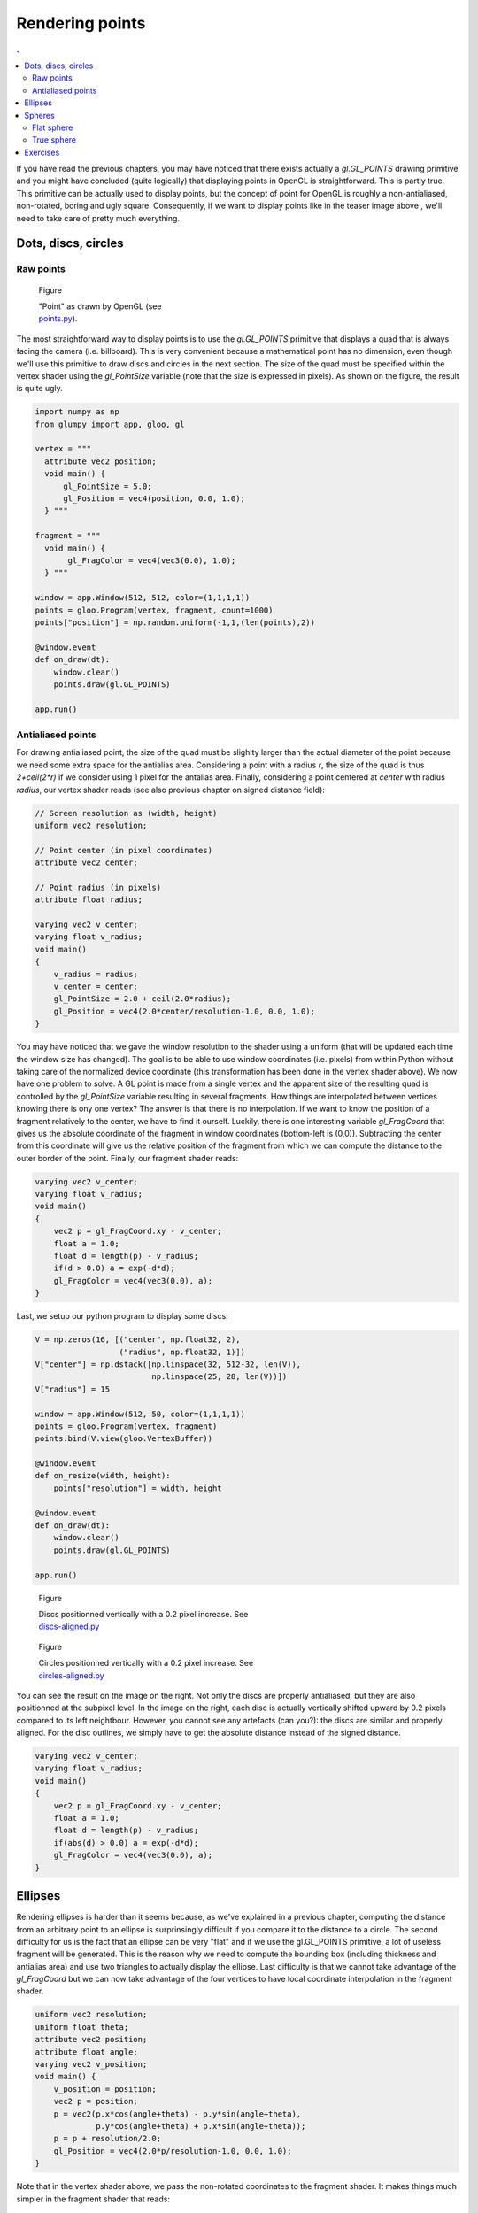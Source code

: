 Rendering points
===============================================================================

.. contents:: .
   :local:
   :depth: 2
   :class: toc chapter-07

If you have read the previous chapters, you may have noticed that there exists
actually a `gl.GL_POINTS` drawing primitive and you might have concluded (quite
logically) that displaying points in OpenGL is straightforward. This is partly
true. This primitive can be actually used to display points, but the concept of
point for OpenGL is roughly a non-antialiased, non-rotated, boring and ugly
square. Consequently, if we want to display points like in the teaser image
above , we'll need to take care of pretty much everything.



Dots, discs, circles
-------------------------------------------------------------------------------

Raw points
++++++++++


.. figure:: images/chapter-07/points.png
   :figwidth: 30%
   :figclass: right

   Figure

   "Point" as drawn by OpenGL
   (see `points.py <code/chapter-07/points.py>`_).
   
The most straightforward way to display points is to use the `gl.GL_POINTS`
primitive that displays a quad that is always facing the camera
(i.e. billboard).  This is very convenient because a mathematical point has no
dimension, even though we'll use this primitive to draw discs and circles in
the next section. The size of the quad must be specified within the vertex
shader using the `gl_PointSize` variable (note that the size is expressed in
pixels). As shown on the figure, the result is quite ugly.

.. code:: python

   import numpy as np
   from glumpy import app, gloo, gl

   vertex = """
     attribute vec2 position;
     void main() {
         gl_PointSize = 5.0;
         gl_Position = vec4(position, 0.0, 1.0);
     } """

   fragment = """
     void main() {
          gl_FragColor = vec4(vec3(0.0), 1.0);
     } """

   window = app.Window(512, 512, color=(1,1,1,1))
   points = gloo.Program(vertex, fragment, count=1000)
   points["position"] = np.random.uniform(-1,1,(len(points),2))

   @window.event
   def on_draw(dt):
       window.clear()
       points.draw(gl.GL_POINTS)

   app.run()


Antialiased points
++++++++++++++++++

For drawing antialiased point, the size of the quad must be slighlty larger
than the actual diameter of the point because we need some extra space for the
antialias area. Considering a point with a radius `r`, the size of the quad is
thus `2+ceil(2*r)` if we consider using 1 pixel for the antalias area. Finally,
considering a point centered at `center` with radius `radius`, our vertex
shader reads (see also previous chapter on signed distance field):
   
.. code:: glsl

   // Screen resolution as (width, height)
   uniform vec2 resolution;

   // Point center (in pixel coordinates)
   attribute vec2 center;

   // Point radius (in pixels)
   attribute float radius;
   
   varying vec2 v_center;
   varying float v_radius;
   void main()
   {
       v_radius = radius;
       v_center = center;
       gl_PointSize = 2.0 + ceil(2.0*radius);
       gl_Position = vec4(2.0*center/resolution-1.0, 0.0, 1.0);
   }

You may have noticed that we gave the window resolution to the shader using a
uniform (that will be updated each time the window size has changed). The goal
is to be able to use window coordinates (i.e. pixels) from within Python
without taking care of the normalized device coordinate (this transformation
has been done in the vertex shader above). We now have one problem to solve. A
GL point is made from a single vertex and the apparent size of the resulting
quad is controlled by the `gl_PointSize` variable resulting in several
fragments. How things are interpolated between vertices knowing there is ony
one vertex? The answer is that there is no interpolation. If we want to know
the position of a fragment relatively to the center, we have to find it
ourself. Luckily, there is one interesting variable `gl_FragCoord` that gives
us the absolute coordinate of the fragment in window coordinates (bottom-left
is (0,0)). Subtracting the center from this coordinate will give us the
relative position of the fragment from which we can compute the distance to the
outer border of the point. Finally, our fragment shader reads:

.. code:: glsl
          
   varying vec2 v_center;
   varying float v_radius;
   void main()
   {
       vec2 p = gl_FragCoord.xy - v_center;
       float a = 1.0;
       float d = length(p) - v_radius;
       if(d > 0.0) a = exp(-d*d);
       gl_FragColor = vec4(vec3(0.0), a);
   }

Last, we setup our python program to display some discs:

.. code:: python

   V = np.zeros(16, [("center", np.float32, 2),
                     ("radius", np.float32, 1)])
   V["center"] = np.dstack([np.linspace(32, 512-32, len(V)),
                            np.linspace(25, 28, len(V))])
   V["radius"] = 15

   window = app.Window(512, 50, color=(1,1,1,1))
   points = gloo.Program(vertex, fragment)
   points.bind(V.view(gloo.VertexBuffer))

   @window.event
   def on_resize(width, height):
       points["resolution"] = width, height

   @window.event
   def on_draw(dt):
       window.clear()
       points.draw(gl.GL_POINTS)

   app.run()


.. figure:: images/chapter-07/dots-1.png
   :figwidth: 50%
   :figclass: right

   Figure

   Discs positionned vertically with a 0.2 pixel increase.
   See `discs-aligned.py <code/chapter-07/discs-aligned.py>`_

.. figure:: images/chapter-07/dots-2.png
   :figwidth: 50%
   :figclass: right

   Figure

   Circles positionned vertically with a 0.2 pixel increase.
   See `circles-aligned.py <code/chapter-07/circles-aligned.py>`_
   
You can see the result on the image on the right. Not only the discs are
properly antialiased, but they are also positionned at the subpixel level. In
the image on the right, each disc is actually vertically shifted upward by 0.2
pixels compared to its left neightbour. However, you cannot see any artefacts
(can you?): the discs are similar and properly aligned. For the disc outlines,
we simply have to get the absolute distance instead of the signed distance.

.. code:: glsl
          
   varying vec2 v_center;
   varying float v_radius;
   void main()
   {
       vec2 p = gl_FragCoord.xy - v_center;
       float a = 1.0;
       float d = length(p) - v_radius;
       if(abs(d) > 0.0) a = exp(-d*d);
       gl_FragColor = vec4(vec3(0.0), a);
   }


Ellipses
-------------------------------------------------------------------------------


.. figure:: movies/chapter-07/ellipses.mp4
   :loop:
   :autoplay:
   :controls:
   :figwidth: 30%
   :figclass: right

   Figure

   Perfectly antialiases ellipse made of two triangles
   (`ellipses.py  <code/chapter-07/ellipses.py>`_)
   

Rendering ellipses is harder than it seems because, as we've explained in a
previous chapter, computing the distance from an arbitrary point to an ellipse
is surprinsingly difficult if you compare it to the distance to a circle. The
second difficulty for us is the fact that an ellipse can be very "flat" and if
we use the gl.GL_POINTS primitive, a lot of useless fragment will be
generated. This is the reason why we need to compute the bounding box
(including thickness and antialias area) and use two triangles to actually
display the ellipse. Last difficulty is that we cannot take advantage of the
`gl_FragCoord` but we can now take advantage of the four vertices to have local
coordinate interpolation in the fragment shader.

.. code:: glsl

   uniform vec2 resolution;
   uniform float theta;
   attribute vec2 position;
   attribute float angle;
   varying vec2 v_position;
   void main() {
       v_position = position;
       vec2 p = position;
       p = vec2(p.x*cos(angle+theta) - p.y*sin(angle+theta),
                p.y*cos(angle+theta) + p.x*sin(angle+theta));
       p = p + resolution/2.0;
       gl_Position = vec4(2.0*p/resolution-1.0, 0.0, 1.0);
   }

Note that in the vertex shader above, we pass the non-rotated coordinates to
the fragment shader. It makes things much simpler in the fragment shader that
reads:
   
.. code:: glsl

   float SDF_fake_ellipse(vec2 p, vec2 size) {
     float a = 1.0;
     float b = size.x/size.y;
     float r = 0.5*max(size.x,size.y);
     float f = length(p*vec2(a,b));
     return f*(f-r)/length(p*vec2(a*a,b*b));
   }

   uniform vec2 size;
   varying vec2 v_position;
   void main() {
       float d = SDF_fake_ellipse(v_position, size) + 1.0;
       float alpha;
       if (abs(d) < 1.0) alpha = exp(-d*d)/ 4.0;
       else if (d < 0.0) alpha =       1.0/16.0;
       else              alpha = exp(-d*d)/16.0;
       gl_FragColor = vec4(vec3(0.0), alpha);
   }          

 


Spheres
-------------------------------------------------------------------------------

Flat sphere
+++++++++++

.. figure:: images/chapter-07/sphere.png
   :figwidth: 30%
   :figclass: right

   Figure

   A lit sphere
   
If you look closely at a sphere, you'll see that that the projected shape on
screen is actualy as disc as shown on the figure on the right. This is actually
true independently of the viewpoint and we can take advantage of it. A long
time ago (with the fixed pipeline), rendering a sphere meant tesselating the
sphere with a large number of triangles. The larger the number of triangles,
the higher the quality of the sphere and the slower the rendering. However,
with the advent of shaders, things have changeg dramatically and we can use
fake spheres, i.e. discs thar are painted such as to appear as spheres. This is
known as "impostors". If you look again at the image, you might realize that
the appeareance of the sphere is given by the shading that is not uniform and
suggests instead a specific lighting that seems to come from the upper right
corner. Let's seen if can reproduce this.

.. figure:: images/chapter-07/sphere-1.png
   :figwidth: 20%
   :figclass: right

   Figure

   A black disc (`sphere-1.py  <code/chapter-07/sphere-1.py>`_)

First thing first, Let's setup a scene in order to display a single and large
disc. To do that, we simply test if a fragment is inside or outside the circle:

.. code:: glsl

   varying vec2 v_center;
   varying float v_radius;
   void main()
   {
       vec2 p = gl_FragCoord.xy - v_center;
       float z = 1.0 - length(p)/v_radius;
       if (z < 0.0) discard;
       gl_FragColor = vec4(vec3(0.0), 1.0);
   }

----

.. figure:: images/chapter-07/sphere-normals.png
   :figwidth: 20%
   :figclass: right

   Figure

   Sphere normals view on the xz plane.

To simulate lighting on the disc, we need to compute normal vectors over the
surface of the sphere (i.e. disc). Luckily enough for us, computing the normal
for a sphere is very easy. We can simply use the `p=(x,y)` coordinates inside the
fragment shader and compute the `z` coordinate. How? you might ask
yourself. This is actually correlated to the distance `d` to the center such
that `z = 1-d`. If you want to convice yourself, just look at the figure on
the right that show a side view of half a sphere on the xz plane. The z
coordinate is maximal in the center and null on the border.

We're ready to simulate lighting on our disc using the `Phong model
<https://en.wikipedia.org/wiki/Phong_reflection_model>`_. I won't give all the
detail now because we'll see that later. However, as you can see on the source
below, this is quite easy and the result is flawless.

.. figure:: images/chapter-07/sphere-3.png
   :figwidth: 20%
   :figclass: right

   Figure

   A fake lit sphere (`sphere-3.py  <code/chapter-07/sphere-3.py>`_)


.. code:: glsl

   varying vec2 v_center;
   varying float v_radius;
   void main()
   {
       vec2 p = (gl_FragCoord.xy - v_center)/v_radius;
       float z = 1.0 - length(p);
       if (z < 0.0) discard;

       vec3 color = vec3(1.0, 0.0, 0.0);
       vec3 normal = normalize(vec3(p.xy, z));
       vec3 direction = normalize(vec3(1.0, 1.0, 1.0));
       float diffuse = max(0.0, dot(direction, normal));
       float specular = pow(diffuse, 24.0);
       gl_FragColor = vec4(max(diffuse*color, specular*vec3(1.0)), 1.0);
   }
   
----

True sphere
+++++++++++

.. figure:: images/chapter-07/spheres-no-depth.png
   :figwidth: 30%
   :figclass: right

   Figure

   A bunch of fake spheres.

We can use this technique to display several "spheres" having different sizes
and positions as shown on the figure on the right. This can be used to
represent molecules for examples. Howewer, we have a problem with sphere
intersecting each other. If you look closely the figure, you might have notices
that no sphere intersect any sphere. This is due to the depth testing of the
unique vertex (remember gl.GL_POINTS) that is used to generate the quad
fragments. Each of these fragments share the same `z` coordinate resulting in
having sphre fully in front of another of fully behind another. For accurate
rendering, we thus have to tell OpenGL what is the depth of each fragment using
the `gl_FragDepth` variable (that must be between 0 and 1):

.. figure:: images/chapter-07/spheres.png
   :figwidth: 30%
   :figclass: right

   Figure

   A bunch of fake spheres with correct intersections
   (`spheres.py  <code/chapter-07/spheres.py>`_).

.. code:: glsl
          
   varying vec3 v_center;
   varying float v_radius;
   void main()
   {
       vec2 p = (gl_FragCoord.xy - v_center.xy)/v_radius;
       float z = 1.0 - length(p);
       if (z < 0.0) discard;

       gl_FragDepth = 0.5*v_center.z + 0.5*(1.0 - z);

       vec3 color = vec3(1.0, 0.0, 0.0);
       vec3 normal = normalize(vec3(p.xy, z));
       vec3 direction = normalize(vec3(1.0, 1.0, 1.0));
       float diffuse = max(0.0, dot(direction, normal));
       float specular = pow(diffuse, 24.0);
       gl_FragColor = vec4(max(diffuse*color, specular*vec3(1.0)), 1.0);
   }

You can see on the figures that the spheres now intersect each other correctly.
   

Exercises
-------------------------------------------------------------------------------


.. figure:: images/chapter-07/spiral.png
   :figwidth: 25%
   :figclass: right

   Figure

   Disc spiral

Adapting the shader from the "Dots, discs, circles" section, try to write a
script to draw discs on a spiral as displayed on the figure on the right. Be
careful with small discs, especially when the radius is less than one pixel. In
such case, you'll have to find a convincing way to suggest the size of the
disc...

Solution: `spiral.py <code/chapter-07/spiral.py>`_


----

.. figure:: movies/chapter-07/triangles.mp4
   :loop:
   :autoplay:
   :controls:
   :figwidth: 30%
   :figclass: right

   Antialiased triangles

Try to adapt the code from the ellipses section to remake the animation on the
right. Be careful with the computation of the bouding box.

Solution: `triangles.py <code/chapter-07/triangles.py>`_

----

.. figure:: images/chapter-07/voronoi.png
   :figwidth: 25%
   :figclass: right

   Figure

   A voronoi diagram computed on the GPU.


We've seen when rendering sphere that the individual depth of each fragment can
be controled withing the fragment shader and we computed this depth by taking
the distance to the center of each disc/sphere. The goal of this exercise is
thus to adapt this method to render a Voronoi diagram as shown on the right.

Solution: `voronoi.py <code/chapter-07/voronoi.py>`_
